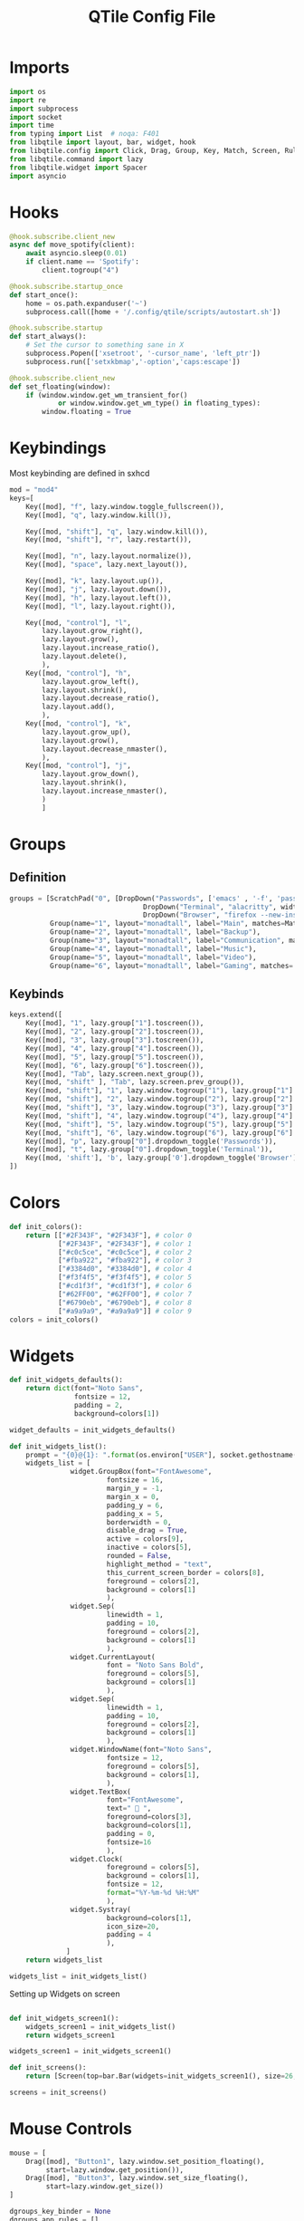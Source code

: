 :PROPERTIES:
:header-args: :tangle config.py
:END:
#+TITLE: QTile Config File
* Imports
#+begin_src python
import os
import re
import subprocess
import socket
import time
from typing import List  # noqa: F401
from libqtile import layout, bar, widget, hook
from libqtile.config import Click, Drag, Group, Key, Match, Screen, Rule, ScratchPad, DropDown
from libqtile.command import lazy
from libqtile.widget import Spacer
import asyncio

#+end_src

* Hooks
#+begin_src python
@hook.subscribe.client_new
async def move_spotify(client):
    await asyncio.sleep(0.01)
    if client.name == 'Spotify':
        client.togroup("4")

@hook.subscribe.startup_once
def start_once():
    home = os.path.expanduser('~')
    subprocess.call([home + '/.config/qtile/scripts/autostart.sh'])

@hook.subscribe.startup
def start_always():
    # Set the cursor to something sane in X
    subprocess.Popen(['xsetroot', '-cursor_name', 'left_ptr'])
    subprocess.run(['setxkbmap','-option','caps:escape'])

@hook.subscribe.client_new
def set_floating(window):
    if (window.window.get_wm_transient_for()
            or window.window.get_wm_type() in floating_types):
        window.floating = True
#+end_src
* Keybindings
Most keybinding are defined in sxhcd
#+begin_src python
mod = "mod4"
keys=[
    Key([mod], "f", lazy.window.toggle_fullscreen()),
    Key([mod], "q", lazy.window.kill()),

    Key([mod, "shift"], "q", lazy.window.kill()),
    Key([mod, "shift"], "r", lazy.restart()),

    Key([mod], "n", lazy.layout.normalize()),
    Key([mod], "space", lazy.next_layout()),

    Key([mod], "k", lazy.layout.up()),
    Key([mod], "j", lazy.layout.down()),
    Key([mod], "h", lazy.layout.left()),
    Key([mod], "l", lazy.layout.right()),

    Key([mod, "control"], "l",
        lazy.layout.grow_right(),
        lazy.layout.grow(),
        lazy.layout.increase_ratio(),
        lazy.layout.delete(),
        ),
    Key([mod, "control"], "h",
        lazy.layout.grow_left(),
        lazy.layout.shrink(),
        lazy.layout.decrease_ratio(),
        lazy.layout.add(),
        ),
    Key([mod, "control"], "k",
        lazy.layout.grow_up(),
        lazy.layout.grow(),
        lazy.layout.decrease_nmaster(),
        ),
    Key([mod, "control"], "j",
        lazy.layout.grow_down(),
        lazy.layout.shrink(),
        lazy.layout.increase_nmaster(),
        )
        ]
#+end_src

* Groups
** Definition
#+begin_src python
groups = [ScratchPad("0", [DropDown("Passwords", ['emacs' , '-f', 'pass', '-f', 'doom/window-maximize-buffer'], width=0.3),
                                 DropDown("Terminal", "alacritty", width=0.3),
                                 DropDown("Browser", "firefox --new-instance", width=0.3)]),
          Group(name="1", layout="monadtall", label="Main", matches=Match(wm_class=["Emacs"])),
          Group(name="2", layout="monadtall", label="Backup"),
          Group(name="3", layout="monadtall", label="Communication", matches=Match(wm_class=["Microsoft Teams - Preview", "discord"])),
          Group(name="4", layout="monadtall", label="Music"),
          Group(name="5", layout="monadtall", label="Video"),
          Group(name="6", layout="monadtall", label="Gaming", matches= Match(wm_class=["Minecraft Launcher"]))]
#+end_src
** Keybinds
#+begin_src python
keys.extend([
    Key([mod], "1", lazy.group["1"].toscreen()),
    Key([mod], "2", lazy.group["2"].toscreen()),
    Key([mod], "3", lazy.group["3"].toscreen()),
    Key([mod], "4", lazy.group["4"].toscreen()),
    Key([mod], "5", lazy.group["5"].toscreen()),
    Key([mod], "6", lazy.group["6"].toscreen()),
    Key([mod], "Tab", lazy.screen.next_group()),
    Key([mod, "shift" ], "Tab", lazy.screen.prev_group()),
    Key([mod, "shift"], "1", lazy.window.togroup("1"), lazy.group["1"].toscreen()),
    Key([mod, "shift"], "2", lazy.window.togroup("2"), lazy.group["2"].toscreen()),
    Key([mod, "shift"], "3", lazy.window.togroup("3"), lazy.group["3"].toscreen()),
    Key([mod, "shift"], "4", lazy.window.togroup("4"), lazy.group["4"].toscreen()),
    Key([mod, "shift"], "5", lazy.window.togroup("5"), lazy.group["5"].toscreen()),
    Key([mod, "shift"], "6", lazy.window.togroup("6"), lazy.group["6"].toscreen()),
    Key([mod], "p", lazy.group["0"].dropdown_toggle('Passwords')),
    Key([mod], "t", lazy.group["0"].dropdown_toggle('Terminal')),
    Key([mod, 'shift'], 'b', lazy.group['0'].dropdown_toggle('Browser'))
])
#+end_src
* Colors
#+begin_src python
def init_colors():
    return [["#2F343F", "#2F343F"], # color 0
            ["#2F343F", "#2F343F"], # color 1
            ["#c0c5ce", "#c0c5ce"], # color 2
            ["#fba922", "#fba922"], # color 3
            ["#3384d0", "#3384d0"], # color 4
            ["#f3f4f5", "#f3f4f5"], # color 5
            ["#cd1f3f", "#cd1f3f"], # color 6
            ["#62FF00", "#62FF00"], # color 7
            ["#6790eb", "#6790eb"], # color 8
            ["#a9a9a9", "#a9a9a9"]] # color 9
colors = init_colors()
#+end_src
* Widgets
#+begin_src python
def init_widgets_defaults():
    return dict(font="Noto Sans",
                fontsize = 12,
                padding = 2,
                background=colors[1])

widget_defaults = init_widgets_defaults()

def init_widgets_list():
    prompt = "{0}@{1}: ".format(os.environ["USER"], socket.gethostname())
    widgets_list = [
               widget.GroupBox(font="FontAwesome",
                        fontsize = 16,
                        margin_y = -1,
                        margin_x = 0,
                        padding_y = 6,
                        padding_x = 5,
                        borderwidth = 0,
                        disable_drag = True,
                        active = colors[9],
                        inactive = colors[5],
                        rounded = False,
                        highlight_method = "text",
                        this_current_screen_border = colors[8],
                        foreground = colors[2],
                        background = colors[1]
                        ),
               widget.Sep(
                        linewidth = 1,
                        padding = 10,
                        foreground = colors[2],
                        background = colors[1]
                        ),
               widget.CurrentLayout(
                        font = "Noto Sans Bold",
                        foreground = colors[5],
                        background = colors[1]
                        ),
               widget.Sep(
                        linewidth = 1,
                        padding = 10,
                        foreground = colors[2],
                        background = colors[1]
                        ),
               widget.WindowName(font="Noto Sans",
                        fontsize = 12,
                        foreground = colors[5],
                        background = colors[1],
                        ),
               widget.TextBox(
                        font="FontAwesome",
                        text="  ",
                        foreground=colors[3],
                        background=colors[1],
                        padding = 0,
                        fontsize=16
                        ),
               widget.Clock(
                        foreground = colors[5],
                        background = colors[1],
                        fontsize = 12,
                        format="%Y-%m-%d %H:%M"
                        ),
               widget.Systray(
                        background=colors[1],
                        icon_size=20,
                        padding = 4
                        ),
              ]
    return widgets_list

widgets_list = init_widgets_list()

#+end_src

Setting up Widgets on screen

#+begin_src python

def init_widgets_screen1():
    widgets_screen1 = init_widgets_list()
    return widgets_screen1

widgets_screen1 = init_widgets_screen1()

def init_screens():
    return [Screen(top=bar.Bar(widgets=init_widgets_screen1(), size=26, opacity=0.8))]

screens = init_screens()
#+end_src
* Mouse Controls
#+begin_src python
mouse = [
    Drag([mod], "Button1", lazy.window.set_position_floating(),
         start=lazy.window.get_position()),
    Drag([mod], "Button3", lazy.window.set_size_floating(),
         start=lazy.window.get_size())
]

dgroups_key_binder = None
dgroups_app_rules = []
#+end_src
* Windows
#+begin_src python
floating_types = ["notification", "toolbar", "splash", "dialog"]
follow_mouse_focus = True
bring_front_click = False
cursor_warp = False
floating_layout = layout.Floating(float_rules=[
    # Run the utility of `xprop` to see the wm class and name of an X client.
    *layout.Floating.default_float_rules,
    Match(wm_class='confirmreset'),  # gitk
    Match(wm_class='makebranch'),  # gitk
    Match(wm_class='maketag'),  # gitk
    Match(wm_class='ssh-askpass'),  # ssh-askpass
    Match(title='branchdialog'),  # gitk
    Match(title='pinentry'),  # GPG key password entry
    Match(wm_class='Arcolinux-welcome-app.py'),
    Match(wm_class='Arcolinux-calamares-tool.py'),
    Match(wm_class='confirm'),
    Match(wm_class='dialog'),
    Match(wm_class='download'),
    Match(wm_class='error'),
    Match(wm_class='file_progress'),
    Match(wm_class='notification'),
    Match(wm_class='splash'),
    Match(wm_class='toolbar'),
    Match(wm_class='Arandr'),
    Match(wm_class='feh'),
    Match(wm_class='Galculator'),
    Match(wm_class='archlinux-logout'),
    Match(wm_class='xfce4-terminal'),

],  fullscreen_border_width = 0, border_width = 0)






auto_fullscreen = True

focus_on_window_activation = "focus" # or smart

wmname = "LG3D"

#+end_src

